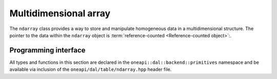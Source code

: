 .. Copyright contributors to the oneDAL project
..
.. Licensed under the Apache License, Version 2.0 (the "License");
.. you may not use this file except in compliance with the License.
.. You may obtain a copy of the License at
..
..     http://www.apache.org/licenses/LICENSE-2.0
..
.. Unless required by applicable law or agreed to in writing, software
.. distributed under the License is distributed on an "AS IS" BASIS,
.. WITHOUT WARRANTIES OR CONDITIONS OF ANY KIND, either express or implied.
.. See the License for the specific language governing permissions and
.. limitations under the License.

.. _api_ndarray:

======================
Multidimensional array
======================

The ``ndarray`` class provides a way to store and manipulate homogeneous data
in a multidimensional structure.
The pointer to the data within the ``ndarray`` object is :term:`reference-counted <Reference-counted object>`:.

---------------------
Programming interface
---------------------

All types and functions in this section are declared in the
``oneapi::dal::backend::primitives`` namespace and be available via inclusion of the
``oneapi/dal/table/ndarray.hpp`` header file.

.. onedal_class:: oneapi::dal::backend::primitives::ndarray
